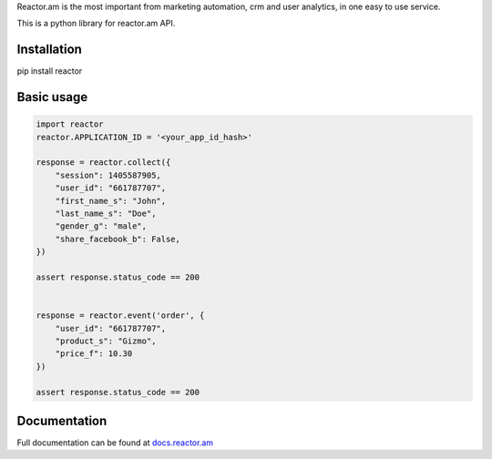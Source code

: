 Reactor.am is the most important from marketing automation, crm and user
analytics, in one easy to use service.

This is a python library for reactor.am API.

Installation
============

pip install reactor

Basic usage
===========

.. code:: python

    import reactor
    reactor.APPLICATION_ID = '<your_app_id_hash>'

    response = reactor.collect({
        "session": 1405587905,
        "user_id": "661787707",
        "first_name_s": "John",
        "last_name_s": "Doe",
        "gender_g": "male",
        "share_facebook_b": False,
    })

    assert response.status_code == 200


    response = reactor.event('order', {
        "user_id": "661787707",
        "product_s": "Gizmo",
        "price_f": 10.30 
    })

    assert response.status_code == 200
                                     

Documentation
=============

Full documentation can be found at
`docs.reactor.am <http://docs.reactor.am>`__
